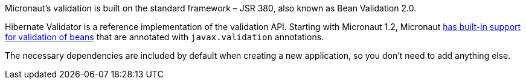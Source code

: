 Micronaut's validation is built on the standard framework – JSR 380, also known as Bean Validation 2.0.

Hibernate Validator is a reference implementation of the validation API. Starting with Micronaut 1.2, Micronaut
https://docs.micronaut.io/latest/guide/index.html#beanValidation[has built-in support for validation of beans] that
are annotated with `javax.validation` annotations.

The necessary dependencies are included by default when creating a new application, so you don't need to add anything else.
